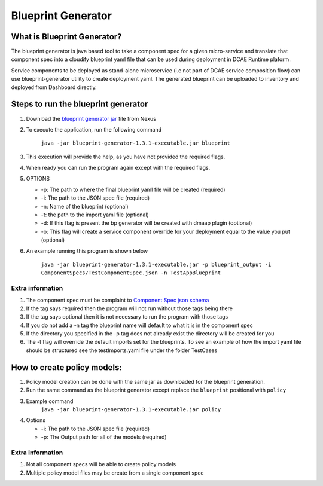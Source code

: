 
Blueprint Generator
===================

What is Blueprint Generator?
~~~~~~~~~~~~~~~~~~~~~~~~~~~~

The blueprint generator is java based tool to take a component spec 
for a given micro-service and translate that component spec into a 
cloudify blueprint yaml file that can be used during deployment in DCAE 
Runtime plaform.  

Service components to be deployed as stand-alone microservice 
(i.e not part of DCAE service composition flow) can use blueprint-generator
utility to create deployment yaml. The generated blueprint can be uploaded 
to inventory and deployed from Dashboard directly.


Steps to run the blueprint generator
~~~~~~~~~~~~~~~~~~~~~~~~~~~~~~~~~~~~

1. Download the `blueprint generator jar <https://nexus.onap.org/service/local/repositories/releases/content/org/onap/dcaegen2/platform/mod/blueprint-generator/1.3.1/blueprint-generator-1.3.1-executable.jar>`__  file from Nexus 

2. To execute the application, run the following command
 
    ``java -jar blueprint-generator-1.3.1-executable.jar blueprint``

3. This execution will provide the help, as you have not provided the required flags.

4. When ready you can run the program again except with the required flags.

5. OPTIONS

   -  -p: The path to where the final blueprint yaml file will be created (required)
   -  -i: The path to the JSON spec file (required)
   -  -n: Name of the blueprint (optional)
   -  -t: the path to the import yaml file (optional)
   -  -d: If this flag is present the bp generator will be created with dmaap plugin (optional)
   -  -o: This flag will create a service component override for your deployment equal to the value you put (optional)

6. An example running this program is shown below

    ``java -jar blueprint-generator-1.3.1-executable.jar -p blueprint_output -i ComponentSpecs/TestComponentSpec.json -n TestAppBlueprint``


Extra information
-----------------

1. The component spec must be complaint to `Component Spec json schema <https://git.onap.org/dcaegen2/platform/plain/mod/component-json-schemas/component-specification/dcae-cli-v2/component-spec-schema.json>`__
   
2. If the tag says required then the program will not run without those tags being there

3. If the tag says optional then it is not necessary to run the program with those tags

4. If you do not add a -n tag the blueprint name will default to what it is in the component spec

5. If the directory you specified in the -p tag does not already exist the directory will be created for you

6. The -t flag will override the default imports set for the blueprints. To see an example of how the import yaml file should be structured see the testImports.yaml file under the folder TestCases


How to create policy models:
~~~~~~~~~~~~~~~~~~~~~~~~~~~~

1. Policy model creation can be done with the same jar as downloaded for the blueprint generation.

2. Run the same command as the blueprint generator except replace the ``blueprint`` positional with ``policy``

3. Example command
    ``java -jar blueprint-generator-1.3.1-executable.jar policy``

4. Options

   - -i: The path to the JSON spec file (required)
   - -p: The Output path for all of the models (required)


Extra information
-----------------

1. Not all component specs will be able to create policy models

2. Multiple policy model files may be create from a single component spec